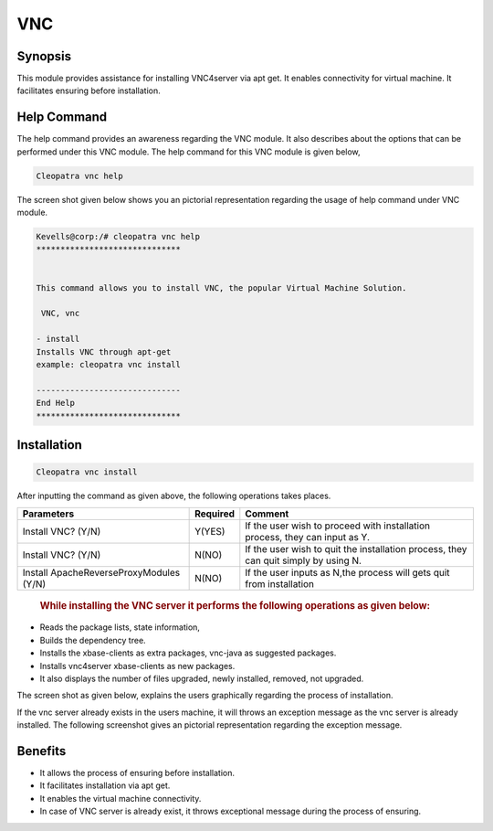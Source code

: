 ===========
VNC
===========

Synopsis
-------------

This module provides assistance for installing VNC4server via apt get. It enables connectivity for virtual machine. It facilitates ensuring before installation.

Help Command
--------------

The help command provides an awareness regarding the VNC module. It also describes about the options that can be performed under this VNC module.
The help command for this VNC module is given below,

.. code-block:: bash

	Cleopatra vnc help

The screen shot given below shows you an pictorial representation regarding the usage of help command under VNC module.

.. code-block:: bash

	Kevells@corp:/# cleopatra vnc help
	******************************


        This command allows you to install VNC, the popular Virtual Machine Solution.

	 VNC, vnc

        - install
        Installs VNC through apt-get
        example: cleopatra vnc install

	------------------------------
	End Help
	******************************


Installation
------------------
.. code-block:: bash
	
	Cleopatra vnc install

After inputting the command as given above, the following operations takes places.

.. cssclass:: table-bordered

+------------------------------------------------+-------------+-------------------------------+
|  Parameters                                    |  Required   |  Comment                      |
+================================================+=============+===============================+
|  Install VNC? (Y/N)                            |  Y(YES)     |  If the user wish to proceed  |
|                                                |             |  with installation process,   | 
|                                                |             |  they can input as Y.         |
+------------------------------------------------+-------------+-------------------------------+ 
|  Install VNC? (Y/N)                            |  N(NO)      |  If the user wish to quit the |
|                                                |             |  installation process, they   | 
|                                                |             |  can quit simply by using N.  |
+------------------------------------------------+-------------+-------------------------------+
|  Install ApacheReverseProxyModules (Y/N)       |  N(NO)      |  If the user inputs as N,the  |
|                                                |             |  process will gets quit from  |
|                                                |             |  installation                 |
+------------------------------------------------+-------------+-------------------------------+

 .. rubric:: While installing the VNC server it performs the following operations as given below:

* Reads the package lists, state information,
* Builds the dependency tree.
* Installs the xbase-clients as extra packages, vnc-java as suggested packages.
* Installs vnc4server xbase-clients as new packages.
* It also displays the number of files upgraded, newly installed, removed, not upgraded.

The screen shot as given below, explains the users graphically regarding the process of installation.

If the vnc server already exists in the users machine, it will throws an exception message as the vnc server is already installed. The following screenshot gives an pictorial representation regarding the exception message.

Benefits
---------------

* It allows the process of ensuring before installation.
* It facilitates installation via apt get.
* It enables the virtual machine connectivity.
* In case of VNC server is already exist, it throws exceptional message during the process of ensuring.
